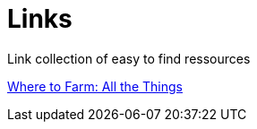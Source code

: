 :toc: macro

= Links


Link collection of easy to find ressources

toc::[]

link:https://docs.google.com/document/d/1Jnc0FQ3QgkUO6HZObeeGksDTPwno1Fa-Bt7uXeqWib4/[Where to Farm: All the Things]